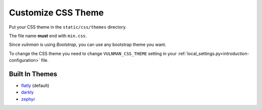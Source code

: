 ===================
Customize CSS Theme
===================

Put your CSS theme in the ``static/css/themes`` directory.

The file name **must** end with ``min.css``.

Since `vulnman` is using `Bootstrap`, you can use any bootstrap theme you want.

To change the CSS theme you need to change ``VULNMAN_CSS_THEME`` setting in your :ref:`local_settings.py<introduction-configuration>` file.


Built In Themes
===============

- `flatly <https://bootswatch.com/flatly>`_ (default)

- `darkly <https://bootswatch.com/darkly>`_

- `zephyr <https://bootswatch.com/zephyr>`_
